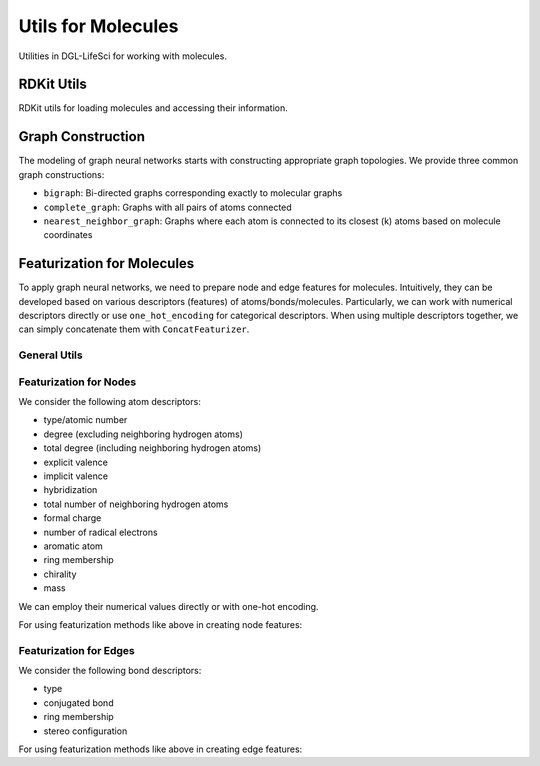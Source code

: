 .. _apiutilsmols:

Utils for Molecules
===================

Utilities in DGL-LifeSci for working with molecules.

RDKit Utils
-----------

RDKit utils for loading molecules and accessing their information.

.. autosummary::
    :toctree: ../generated/

    dgllife.utils.get_mol_3d_coordinates
    dgllife.utils.load_molecule
    dgllife.utils.multiprocess_load_molecules

Graph Construction
------------------

The modeling of graph neural networks starts with constructing appropriate graph topologies. We provide
three common graph constructions:

* ``bigraph``: Bi-directed graphs corresponding exactly to molecular graphs
* ``complete_graph``: Graphs with all pairs of atoms connected
* ``nearest_neighbor_graph``: Graphs where each atom is connected to its closest (k) atoms based on molecule coordinates

.. autosummary::
    :toctree: ../generated/

    dgllife.utils.mol_to_graph
    dgllife.utils.smiles_to_bigraph
    dgllife.utils.mol_to_bigraph
    dgllife.utils.smiles_to_complete_graph
    dgllife.utils.mol_to_complete_graph
    dgllife.utils.k_nearest_neighbors
    dgllife.utils.mol_to_nearest_neighbor_graph
    dgllife.utils.smiles_to_nearest_neighbor_graph

Featurization for Molecules
---------------------------

To apply graph neural networks, we need to prepare node and edge features for molecules. Intuitively,
they can be developed based on various descriptors (features) of atoms/bonds/molecules. Particularly, we can
work with numerical descriptors directly or use ``one_hot_encoding`` for categorical descriptors. When using
multiple descriptors together, we can simply concatenate them with ``ConcatFeaturizer``.

General Utils
```````````

.. autosummary::
    :toctree: ../generated/

    dgllife.utils.one_hot_encoding
    dgllife.utils.ConcatFeaturizer

Featurization for Nodes
```````````````````````

We consider the following atom descriptors:

* type/atomic number
* degree (excluding neighboring hydrogen atoms)
* total degree (including neighboring hydrogen atoms)
* explicit valence
* implicit valence
* hybridization
* total number of neighboring hydrogen atoms
* formal charge
* number of radical electrons
* aromatic atom
* ring membership
* chirality
* mass

We can employ their numerical values directly or with one-hot encoding.

.. autosummary::
    :toctree: ../generated/

    dgllife.utils.atom_type_one_hot
    dgllife.utils.atomic_number_one_hot
    dgllife.utils.atomic_number
    dgllife.utils.atom_degree_one_hot
    dgllife.utils.atom_degree
    dgllife.utils.atom_total_degree_one_hot
    dgllife.utils.atom_total_degree
    dgllife.utils.atom_explicit_valence_one_hot
    dgllife.utils.atom_explicit_valence
    dgllife.utils.atom_implicit_valence_one_hot
    dgllife.utils.atom_implicit_valence
    dgllife.utils.atom_hybridization_one_hot
    dgllife.utils.atom_total_num_H_one_hot
    dgllife.utils.atom_total_num_H
    dgllife.utils.atom_formal_charge_one_hot
    dgllife.utils.atom_formal_charge
    dgllife.utils.atom_num_radical_electrons_one_hot
    dgllife.utils.atom_num_radical_electrons
    dgllife.utils.atom_is_aromatic_one_hot
    dgllife.utils.atom_is_aromatic
    dgllife.utils.atom_is_in_ring_one_hot
    dgllife.utils.atom_is_in_ring
    dgllife.utils.atom_chiral_tag_one_hot
    dgllife.utils.atom_mass

For using featurization methods like above in creating node features:

.. autosummary::
    :toctree: ../generated/

    dgllife.utils.BaseAtomFeaturizer
    dgllife.utils.BaseAtomFeaturizer.feat_size
    dgllife.utils.CanonicalAtomFeaturizer
    dgllife.utils.CanonicalAtomFeaturizer.feat_size
    dgllife.utils.PretrainAtomFeaturizer
    dgllife.utils.PretrainAtomFeaturizer.feat_size

Featurization for Edges
```````````````````````

We consider the following bond descriptors:

* type
* conjugated bond
* ring membership
* stereo configuration

.. autosummary::
    :toctree: ../generated/

    dgllife.utils.bond_type_one_hot
    dgllife.utils.bond_is_conjugated_one_hot
    dgllife.utils.bond_is_conjugated
    dgllife.utils.bond_is_in_ring_one_hot
    dgllife.utils.bond_is_in_ring
    dgllife.utils.bond_stereo_one_hot
    dgllife.utils.bond_direction_one_hot

For using featurization methods like above in creating edge features:

.. autosummary::
    :toctree: ../generated/

    dgllife.utils.BaseBondFeaturizer
    dgllife.utils.BaseBondFeaturizer.feat_size
    dgllife.utils.CanonicalBondFeaturizer
    dgllife.utils.CanonicalBondFeaturizer.feat_size
    dgllife.utils.PretrainBondFeaturizer
    dgllife.utils.PretrainBondFeaturizer.feat_size
